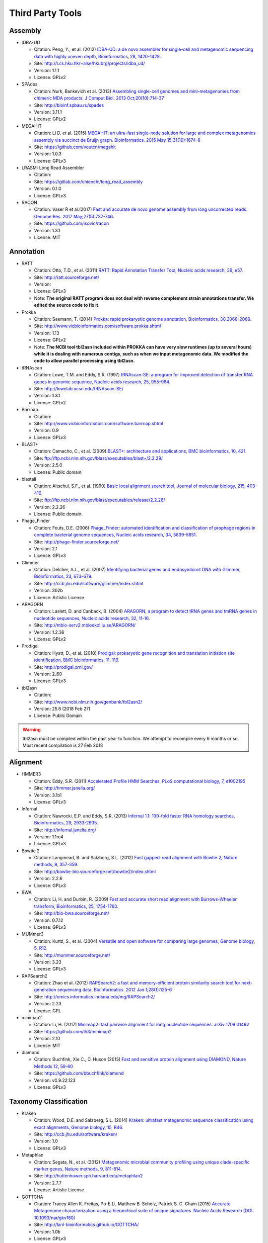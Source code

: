 .. _third_party_tools:

Third Party Tools
#################

Assembly
========
  
* IDBA-UD

  * Citation: Peng, Y., et al. (2012) `IDBA-UD: a de novo assembler for single-cell and metagenomic sequencing data with highly uneven depth, Bioinformatics, 28, 1420-1428. <http://www.ncbi.nlm.nih.gov/pubmed/22495754>`_
  * Site: `http://i.cs.hku.hk/~alse/hkubrg/projects/idba_ud/ <http://i.cs.hku.hk/~alse/hkubrg/projects/idba_ud/>`_
  * Version: 1.1.1
  * License: GPLv2

* SPAdes

  * Citation: Nurk, Bankevich et al. (2013) `Assembling single-cell genomes and mini-metagenomes from chimeric MDA products. J Comput Biol. 2013 Oct;20(10):714-37 <https://www.ncbi.nlm.nih.gov/pubmed/24093227>`_
  * Site: `http://bioinf.spbau.ru/spades <http://bioinf.spbau.ru/spades>`_
  * Version: 3.11.1
  * License: GPLv2

* MEGAHIT

  * Citation: Li D. et al. (2015) `MEGAHIT: an ultra-fast single-node solution for large and complex metagenomics assembly via succinct de Bruijn graph. Bioinformatics. 2015 May 15;31(10):1674-6 <http://www.ncbi.nlm.nih.gov/pubmed/25609793>`_
  * Site: `https://github.com/voutcn/megahit <https://github.com/voutcn/megahit>`_
  * Version: 1.0.3
  * License: GPLv3
  
* LRASM: Long Read Assembler

  * Citation: 
  * Site: `https://gitlab.com/chienchi/long_read_assembly <https://gitlab.com/chienchi/long_read_assembly>`_
  * Version: 0.1.0
  * License: GPLv3

* RACON 

  * Citation: Vaser R et al.(2017) `Fast and accurate de novo genome assembly from long uncorrected reads. Genome Res. 2017 May;27(5):737-746. <http://www.ncbi.nlm.nih.gov/pubmed/28100585>`_
  * Site: `https://github.com/isovic/racon <https://github.com/isovic/racon>`_
  * Version: 1.3.1
  * License: MIT 

Annotation
==========

* RATT

  * Citation: Otto, T.D., et al. (2011) `RATT: Rapid Annotation Transfer Tool, Nucleic acids research, 39, e57. <http://www.ncbi.nlm.nih.gov/pubmed/21306991>`_
  * Site: `http://ratt.sourceforge.net/ <http://ratt.sourceforge.net/>`_
  * Version: 
  * License: GPLv3
  * Note: **The original RATT program does not deal with reverse complement strain annotations transfer. We edited the source code to fix it.**
  
* Prokka

  * Citation: Seemann, T. (2014) `Prokka: rapid prokaryotic genome annotation, Bioinformatics, 30,2068-2069. <http://www.ncbi.nlm.nih.gov/pubmed/24642063>`_
  * Site: `http://www.vicbioinformatics.com/software.prokka.shtml <http://www.vicbioinformatics.com/software.prokka.shtml>`_
  * Version: 1.13
  * License: GPLv2 
  * Note: **The NCBI tool tbl2asn included within PROKKA can have very slow runtimes (up to several hours) while it is dealing with numerous contigs, such as when we input metagenomic data. We modified the code to allow parallel processing using tbl2asn.**
      
* tRNAscan

  * Citation: Lowe, T.M. and Eddy, S.R. (1997) `tRNAscan-SE: a program for improved detection of transfer RNA genes in genomic sequence, Nucleic acids research, 25, 955-964. <http://www.ncbi.nlm.nih.gov/pubmed/9023104>`_
  * Site: `http://lowelab.ucsc.edu/tRNAscan-SE/ <http://lowelab.ucsc.edu/tRNAscan-SE/>`_
  * Version: 1.3.1
  * License: GPLv2
  
* Barrnap

  * Citation:
  * Site: `http://www.vicbioinformatics.com/software.barrnap.shtml <http://www.vicbioinformatics.com/software.barrnap.shtml>`_
  * Version: 0.9
  * License: GPLv3
  
* BLAST+

  * Citation: Camacho, C., et al. (2009) `BLAST+: architecture and applications, BMC bioinformatics, 10, 421. <http://www.ncbi.nlm.nih.gov/pubmed/20003500>`_
  * Site: `ftp://ftp.ncbi.nlm.nih.gov/blast/executables/blast+/2.2.29/ <ftp://ftp.ncbi.nlm.nih.gov/blast/executables/blast+/2.2.29/>`_
  * Version: 2.5.0
  * License: Public domain
  
* blastall

  * Citation: Altschul, S.F., et al. (1990) `Basic local alignment search tool, Journal of molecular biology, 215, 403-410. <http://www.ncbi.nlm.nih.gov/pubmed/2231712>`_
  * Site: `ftp://ftp.ncbi.nlm.nih.gov/blast/executables/release/2.2.26/ <ftp://ftp.ncbi.nlm.nih.gov/blast/executables/release/2.2.26/>`_
  * Version: 2.2.26
  * License: Public domain
  
* Phage_Finder

  * Citation: Fouts, D.E. (2006) `Phage_Finder: automated identification and classification of prophage regions in complete bacterial genome sequences, Nucleic acids research, 34, 5839-5851. <http://www.ncbi.nlm.nih.gov/pubmed/17062630>`_
  * Site: `http://phage-finder.sourceforge.net/ <http://phage-finder.sourceforge.net/>`_
  * Version: 2.1
  * License: GPLv3
  
* Glimmer

  * Citation: Delcher, A.L., et al. (2007) `Identifying bacterial genes and endosymbiont DNA with Glimmer, Bioinformatics, 23, 673-679. <http://www.ncbi.nlm.nih.gov/pubmed/17237039>`_
  * Site: `http://ccb.jhu.edu/software/glimmer/index.shtml <http://ccb.jhu.edu/software/glimmer/index.shtml>`_
  * Version: 302b
  * License: Artistic License
  
* ARAGORN

  * Citation: Laslett, D. and Canback, B. (2004) `ARAGORN, a program to detect tRNA genes and tmRNA genes in nucleotide sequences, Nucleic acids research, 32, 11-16. <http://www.ncbi.nlm.nih.gov/pubmed/14704338>`_
  * Site: `http://mbio-serv2.mbioekol.lu.se/ARAGORN/ <http://mbio-serv2.mbioekol.lu.se/ARAGORN/>`_
  * Version: 1.2.36
  * License: GPLv2
  
* Prodigal

  * Citation: Hyatt, D., et al. (2010) `Prodigal: prokaryotic gene recognition and translation initiation site identification, BMC bioinformatics, 11, 119. <http://www.ncbi.nlm.nih.gov/pubmed/20211023>`_
  * Site: `http://prodigal.ornl.gov/ <http://prodigal.ornl.gov/>`_
  * Version: 2_60
  * License: GPLv3

* tbl2asn

  * Citation:
  * Site: `http://www.ncbi.nlm.nih.gov/genbank/tbl2asn2/ <http://www.ncbi.nlm.nih.gov/genbank/tbl2asn2/>`_
  * Version: 25.6 (2018 Feb 27)
  * License: Public Domain

.. warning:: tbl2asn must be compiled within the past year to function.  We attempt to recompile every 6 months or so.  Most recent compilation is 27 Feb 2018

Alignment
=========
  
* HMMER3

  * Citation: Eddy, S.R. (2011) `Accelerated Profile HMM Searches, PLoS computational biology, 7, e1002195 <http://www.ncbi.nlm.nih.gov/pubmed/22039361>`_
  * Site: `http://hmmer.janelia.org/ <http://hmmer.janelia.org/>`_
  * Version: 3.1b1
  * License: GPLv3
  
* Infernal

  * Citation: Nawrocki, E.P. and Eddy, S.R. (2013) `Infernal 1.1: 100-fold faster RNA homology searches, Bioinformatics, 29, 2933-2935. <http://www.ncbi.nlm.nih.gov/pubmed/24008419>`_
  * Site: `http://infernal.janelia.org/ <http://infernal.janelia.org/>`_
  * Version: 1.1rc4
  * License: GPLv3
  
* Bowtie 2

  * Citation: Langmead, B. and Salzberg, S.L. (2012) `Fast gapped-read alignment with Bowtie 2, Nature methods, 9, 357-359. <http://www.ncbi.nlm.nih.gov/pubmed/22388286>`_
  * Site: `http://bowtie-bio.sourceforge.net/bowtie2/index.shtml <http://bowtie-bio.sourceforge.net/bowtie2/index.shtml>`_
  * Version: 2.2.6
  * License: GPLv3

* BWA

  * Citation: Li, H. and Durbin, R. (2009) `Fast and accurate short read alignment with Burrows-Wheeler transform, Bioinformatics, 25, 1754-1760. <http://www.ncbi.nlm.nih.gov/pubmed/19451168>`_
  * Site: `http://bio-bwa.sourceforge.net/ <http://bio-bwa.sourceforge.net/>`_
  * Version: 0.7.12 
  * License: GPLv3

* MUMmer3

  * Citation: Kurtz, S., et al. (2004) `Versatile and open software for comparing large genomes, Genome biology, 5, R12. <http://www.ncbi.nlm.nih.gov/pubmed/14759262>`_
  * Site: `http://mummer.sourceforge.net/ <http://mummer.sourceforge.net/>`_
  * Version: 3.23
  * License: GPLv3

* RAPSearch2

  * Citation: Zhao et al. (2012) `RAPSearch2: a fast and memory-efficient protein similarity search tool for next-generation sequencing data. Bioinformatics. 2012 Jan 1;28(1):125-6 <http://www.ncbi.nlm.nih.gov/pubmed/22039206>`_
  * Site: `http://omics.informatics.indiana.edu/mg/RAPSearch2/ <http://omics.informatics.indiana.edu/mg/RAPSearch2/>`_
  * Version: 2.23
  * License: GPL
  
* minimap2

  * Citation: Li, H. (2017) `Minimap2: fast pairwise alignment for long nucleotide sequences. arXiv:1708.01492 <https://arxiv.org/abs/1708.01492>`_
  * Site: `https://github.com/lh3/minimap2 <https://github.com/lh3/minimap2>`_
  * Version: 2.10
  * License: MIT

* diamond

  * Citation: Buchfink, Xie C., D. Huson (2015) `Fast and sensitive protein alignment using DIAMOND, Nature Methods 12, 59-60 <https://www.ncbi.nlm.nih.gov/pubmed/254020072>`_
  * Site: `https://github.com/bbuchfink/diamond <https://github.com/bbuchfink/diamond>`_
  * Version: v0.9.22.123 
  * License: GPLv3

Taxonomy Classification
=======================

* Kraken

  * Citation: Wood, D.E. and Salzberg, S.L. (2014) `Kraken: ultrafast metagenomic sequence classification using exact alignments, Genome biology, 15, R46. <http://www.ncbi.nlm.nih.gov/pubmed/24580807>`_
  * Site: `http://ccb.jhu.edu/software/kraken/ <http://ccb.jhu.edu/software/kraken/>`_
  * Version: 1.0
  * License: GPLv3
  
* Metaphlan

  * Citation: Segata, N., et al. (2012) `Metagenomic microbial community profiling using unique clade-specific marker genes, Nature methods, 9, 811-814. <http://www.ncbi.nlm.nih.gov/pubmed/22688413>`_
  * Site: `http://huttenhower.sph.harvard.edu/metaphlan2 <http://huttenhower.sph.harvard.edu/metaphlan2>`_
  * Version: 2.7.7
  * License: Artistic License
  
* GOTTCHA

  * Citation: Tracey Allen K. Freitas, Po-E Li, Matthew B. Scholz, Patrick S. G. Chain (2015) `Accurate Metagenome characterization using a hierarchical suite of unique signatures. Nucleic Acids Research (DOI: 10.1093/nar/gkv180) <http://www.ncbi.nlm.nih.gov/pubmed/25765641>`_
  * Site: `http://lanl-bioinformatics.github.io/GOTTCHA/ <http://lanl-bioinformatics.github.io/GOTTCHA/>`_
  * Version: 1.0b
  * License: GPLv3

* GOTTCHA2

  * Citation:
  * Site: `https://gitlab.com/poeli/GOTTCHA2 <https://gitlab.com/poeli/GOTTCHA2>`_
  * Version: 2.2.0
  * License: BSD 3-Clause
  
Phylogeny
=========

* FastTree

  * Citation: Morgan N. Price, Paramvir S. Dehal, and Adam P. Arkin. 2009. `FastTree: Computing Large Minimum Evolution Trees with Profiles instead of a Distance Matrix. Mol Biol Evol (2009) 26 (7): 1641-1650 <http://www.ncbi.nlm.nih.gov/pubmed/19377059>`_
  * Site: `http://www.microbesonline.org/fasttree/ <http://www.microbesonline.org/fasttree/>`_
  * Version: 2.1.9
  * License: GPLv2
  
* RAxML

  * Citation: Stamatakis,A. 2014. `RAxML version 8: A tool for phylogenetic analysis and post-analysis of large phylogenies. Bioinformatics, 30:1312-1313 <http://www.ncbi.nlm.nih.gov/pubmed/24451623>`_
  * Site: `http://sco.h-its.org/exelixis/web/software/raxml/index.html <http://sco.h-its.org/exelixis/web/software/raxml/index.html>`_
  * Version: 8.0.26
  * License: GPLv2

* Bio::Phylo

  * Citation: Rutger A Vos, Jason Caravas, Klaas Hartmann, Mark A Jensen and Chase Miller, (2011). `Bio::Phylo - phyloinformatic analysis using Perl. BMC Bioinformatics 12:63. <http://www.ncbi.nlm.nih.gov/pubmed/21352572>`_
  * Site: `http://search.cpan.org/~rvosa/Bio-Phylo/ <http://search.cpan.org/~rvosa/Bio-Phylo/>`_
  * Version: 0.58
  * License: GPLv3
  
* PhaME

  * Citation: Sanaa Afroz Ahmed, Chien-Chi Lo, Po-E Li, Karen W Davenport, Patrick S.G. Chain. `From raw reads to trees: Whole genome SNP phylogenetics across the tree of life. bioRxiv doi: http://dx.doi.org/10.1101/032250 <http://dx.doi.org/10.1101/032250>`_
  * Site: `https://github.com/LANL-Bioinformatics/PhaME/ <https://github.com/LANL-Bioinformatics/PhaME/>`_
  * Version: 1.0
  * License: GPLv3

Specialty Genes
===============

* ShortBRED

  * Citation: Kaminski J, et al. (2015) `High-specificity targeted functional profiling in microbial communities with ShortBRED. PLoS Comput Biol.18;11(12):e1004557 <http://journals.plos.org/ploscompbiol/article?id=10.1371/journal.pcbi.1004557>`_.
  * Site: `https://huttenhower.sph.harvard.edu/shortbred <https://huttenhower.sph.harvard.edu/shortbred>`_
  * Version: 0.9.4M
  * License: MIT

* RGI (Resistance Gene Identifier)

  * Citation: McArthur & Wright. (2015) `Bioinformatics of antimicrobial resistance in the age of molecular epidemiology. Current Opinion in Microbiology, 27, 45-50. <http://www.sciencedirect.com/science/article/pii/S1369527415000958?via%3Dihub>`_
  * Site: `https://card.mcmaster.ca/analyze/rgi <https://card.mcmaster.ca/analyze/rgi>`_
  * Version: 3.1.1
  * License:  Apache Software License

Visualization and Graphic User Interface
========================================

* jsPhyloSVG

  * Citation: Smits SA, Ouverney CC, (2010) `jsPhyloSVG: A Javascript Library for Visualizing Interactive and Vector-Based Phylogenetic Trees on the Web. PLoS ONE 5(8): e12267. <http://www.ncbi.nlm.nih.gov/pubmed/20805892>`_ 
  * Site: `http://www.jsphylosvg.com <http://www.jsphylosvg.com>`_
  * Version: 1.55
  * License: GPL
  
* JBrowse

  * Citation: Skinner, M.E., et al. (2009) `JBrowse: a next-generation genome browser, Genome research, 19, 1630-1638. <http://www.ncbi.nlm.nih.gov/pubmed/19570905>`_
  * Site: `http://jbrowse.org <http://jbrowse.org>`_
  * Version: 1.11.6
  * License: Artistic License 2.0/LGPLv.1
  
* KronaTools

  * Citation: Ondov, B.D., Bergman, N.H. and Phillippy, A.M. (2011) `Interactive metagenomic visualization in a Web browser, BMC bioinformatics, 12, 385. <http://www.ncbi.nlm.nih.gov/pubmed/21961884>`_
  * Site: `http://sourceforge.net/projects/krona/ <http://sourceforge.net/projects/krona/>`_
  * Version: 2.7
  * License: BSD

* JQuery

  * Site: `http://jquery.com/ <http://jquery.com/>`_
  * Version: 1.10.2
  * License: MIT
  
* JQuery Mobile

  * Site: `http://jquerymobile.com <http://jquerymobile.com>`_
  * Version: 1.4.3
  * License: CC0
  
* DataTables

  * Site: `https://datatables.net <https://datatables.net>`_
  * Version: 1.10.11
  * License: MIT
  
* jQuery File Tree

  * Site: `http://www.abeautifulsite.net/jquery-file-tree/ <http://www.abeautifulsite.net/jquery-file-tree/>`_
  * Version: 1.01
  * License: GPL and MIT
  
* Raphael - JavaScript Vector Library

  * Site: `http://dmitrybaranovskiy.github.io/raphael/ <http://dmitrybaranovskiy.github.io/raphael/>`_
  * Version: 1.4.3
  * License: MIT
  
* Tooltipster 

  * Site: `http://iamceege.github.io/tooltipster/ <http://iamceege.github.io/tooltipster/>`_
  * Version: 3.2.6
  * License: MIT

* Lazy Load XT

  * Site: `http://ressio.github.io/lazy-load-xt/ <http://ressio.github.io/lazy-load-xt/>`_
  * Version: 1.0.6
  * License: MIT

* Plupload

  * Site: `http://www.plupload.com <http://www.plupload.com>`_
  * Version: 2.1.7
  * License: GPLv2 and OEM 
  
* hello.js

  * Site: `http://adodson.com/hello.js/ <http://adodson.com/hello.js/>`_
  * Version: 1.8.1
  * License: MIT

* bokeh

  * Citation: Bokeh Development Team (2014). Bokeh: Python library for interactive visualization
  * Site: `https://bokeh.pydata.org/en/latest/ <https://bokeh.pydata.org/en/latest/>`_
  * Version: 0.12.10
  * License: BSD 3-Clause

Utility
=======

* BEDTools

  * Citation: Quinlan, A.R. and Hall, I.M. (2010) `BEDTools: a flexible suite of utilities for comparing genomic features, Bioinformatics, 26, 841-842. <http://www.ncbi.nlm.nih.gov/pubmed/20110278>`_
  * Site: `https://github.com/arq5x/bedtools2 <https://github.com/arq5x/bedtools2>`_
  * Version: 2.19.1
  * License: GPLv2
  
* R

  * Citation: R Core Team (2013). R: A language and environment for statistical   computing. R Foundation for Statistical Computing, Vienna, Austria.   URL http://www.R-project.org/.
  * Site: `http://www.r-project.org/ <http://www.r-project.org/>`_
  * Version: 3.3.2
  * License: GPLv2

* R_3.3.2_Packages

	* Custom built direcotry containing all the packages required to install R packages offline
	* The majority of the packages were downloaded automatically using the following R commands.
		
	# Function to get dependencies and imports for a given list of packages. ::
	
		getPackages <- function(packs){
			packages <- unlist(
			tools::package_dependencies(packs, available.packages(), which=c("Depends", "Imports"), recursive=TRUE)
			)
		packages <- union(packs, packages)
		packages
		}
		
	# Use the function by providing the names of the desired packages. ::
		
			packages <- getPackages(c("packageName", "packageName2"))
			# For example
			#packages <- getPackages(c("MetaComp","gtable","gridExtra","devtools","phyloseq","webshot","plotly","shiny","DT"))
		
	# Download packages to current/desired directory. ::
		
			download.packages(packages, destdir="./", type="source")
		
	* The packages specific to bioconductor needed to be manually downloade from the site
	* stringi defaults to downloading icudt55I.zip from online, the following method, from their documentation, was used to build a custom stringi package to avoid connecting to the internet.::
		
			1. File the `git clone https://github.com/gagolews/stringi.git` command.
			2. Edit the `.Rbuildignore` file and get rid of the `^src/icu55/data` line.
			3. Run `R CMD build stringi_dir_name`.
		
* MetaComp: EDGE Taxonomy Assignments Visualization

  * Citation:
  * Site: `https://cran.r-project.org/ <https://cran.r-project.org/>`_	
  * Version: 1.0.2
  * License: BSD 3-Clause
  
* GNU_parallel

  * Citation: O. Tange (2011): GNU Parallel - The Command-Line Power Tool, ;login: The USENIX Magazine, February 2011:42-47
  * Site: `http://www.gnu.org/software/parallel/ <http://www.gnu.org/software/parallel/>`_
  * Version: 20140622
  * License: GPLv3 

* tabix

  * Citation:
  * Site: `http://sourceforge.net/projects/samtools/files/tabix/ <http://sourceforge.net/projects/samtools/files/tabix/>`_ 
  * Version: 0.2.6
  * License: MIT/Expat License
  
* Primer3

  * Citation: Untergasser, A., et al. (2012) `Primer3--new capabilities and interfaces, Nucleic acids research, 40, e115. <http://www.ncbi.nlm.nih.gov/pubmed/22730293>`_
  * Site: `http://primer3.sourceforge.net/ <http://primer3.sourceforge.net/>`_
  * Version: 2.3.5
  * License: GPLv2
  
* SAMtools

  * Citation: Li, H., et al. (2009) `The Sequence Alignment/Map format and SAMtools, Bioinformatics, 25, 2078-2079. <http://www.ncbi.nlm.nih.gov/pubmed/19505943>`_
  * Site: `http://www.htslib.org/ <http://www.htslib.org/>`_
  * Version: 1.9
  * License: MIT

.. _FaQCs-ref:
  
* FaQCs

  * Citation: Chienchi Lo, PatrickS.G. Chain (2014) `Rapid evaluation and Quality Control of Next Generation Sequencing Data with FaQCs. BMC Bioinformatics. 2014 Nov 19;15 <http://www.ncbi.nlm.nih.gov/pubmed/25408143>`_
  * Site: `https://github.com/LANL-Bioinformatics/FaQCs <https://github.com/LANL-Bioinformatics/FaQCs>`_
  * Version: 2.08
  * License: GPLv3

* NanoPlot
  
  * Citation: De Coster W, et al.(2018) `NanoPack: visualizing and processing long read sequencing data, Bioinformatics. 2018 Mar 14. <https://www.ncbi.nlm.nih.gov/pubmed/29547981>`_
  * Site: `https://github.com/wdecoster/NanoPlot <https://github.com/wdecoster/NanoPlot>`_
  * Version: 1.13.0
  * License: GPLv3

* Porechop

  * Citation:
  * Site: `https://github.com/rrwick/Porechop <https://github.com/rrwick/Porechop>`_
  * Version: 0.2.3
  * License: GPLv3
  

* wigToBigWig

  * Citation: Kent, W.J., et al. (2010) `BigWig and BigBed: enabling browsing of large distributed datasets, Bioinformatics, 26, 2204-2207. <http://www.ncbi.nlm.nih.gov/pubmed/20639541>`_
  * Site: `https://genome.ucsc.edu/goldenPath/help/bigWig.html#Ex3 <https://genome.ucsc.edu/goldenPath/help/bigWig.html#Ex3>`_
  * Version: 4
  * License: Free for academic, nonprofit, and personal use. A license is required for commercial usage.


* sratoolkit

  * Citation: 
  * Site: `https://github.com/ncbi/sra-tools <https://github.com/ncbi/sra-tools>`_
  * Version: 2.8.1
  * License: Public Domain

* ea-utils

  * Citation: Erik Aronesty (2011) `ea-utils : "Command-line tools for processing biological sequencing data" <https://code.google.com/archive/p/ea-utils/>`_
  * Site: `https://code.google.com/archive/p/ea-utils/ <https://code.google.com/archive/p/ea-utils/>`_
  * Version: 1.1.2-537
  * License: MIT License
  
* Anaconda2 (Python 2)

  * Citation: 
  * Site: `https://anaconda.org <https://anaconda.org>`_
  * Version: 4.1.1
  * License: 3-clause BSD 

* Anaconda2Packages

  * Custom built directory containing all the required python2 packages for offline installation.
  * This was generated primarially using the command.::
  
	pip download packageName

  * Some packages were manually downloaded into the directory to install via conda
  * Dependencies were manually downladed as they were discovered
  
* Anaconda3 (Python 3)

  * Citation: 
  * Site: `https://anaconda.org <https://anaconda.org>`_
  * Version: 5.1.0
  * License: 3-clause BSD 

* Anaconda3Packages

  * Custom built directory containing all the required python3 packages for offline installation.
  * This was generated primarially using the command.::

	pip download packageName

Amplicon Analysis
=================

* QIIME 

  * Citation: Caporaso et al. (2010) `QIIME allows analysis of high-throughput community sequencing data. Nat Methods. 2010 May;7(5):335-6 <http://www.ncbi.nlm.nih.gov/pubmed/20383131>`_ 
  * Site: `http://qiime.org/ <http://qiime.org/>`_
  * Version: 1.9.1
  * License: GPLv2
  
* DETEQT: Diagnostic targeted sequencing adjudication 

  * Citation: 
  * Site: `https://github.com/LANL-Bioinformatics/DETEQT <https://github.com/LANL-Bioinformatics/DETEQT>`_
  * Version: 0.3.0
  * License: GPLv3
   
  
RNA-Seq Analysis  
================

* PyPiReT: Pipeline for Reference based Transcriptomics.

  * Citation: 
  * Site: `https://github.com/mshakya/PyPiReT <https://github.com/mshakya/PyPiReT>`_
  * Version: 0.3.2
  * License: GPLv3
